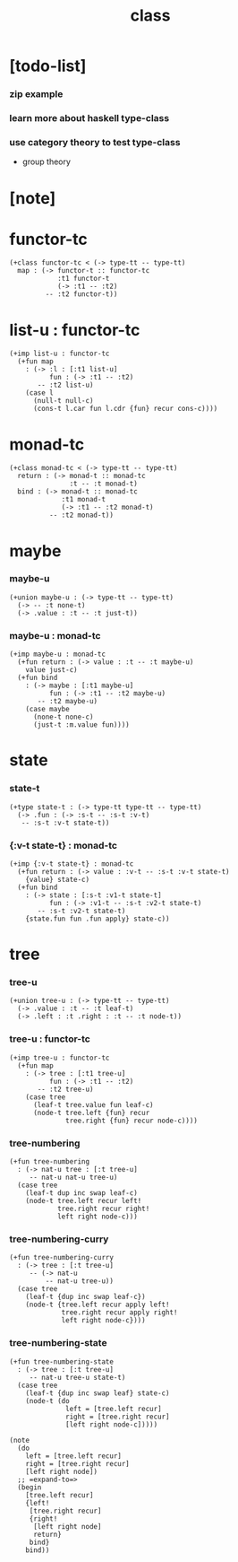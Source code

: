 #+title: class

* [todo-list]

*** zip example

*** learn more about haskell type-class

*** use category theory to test type-class

    - group theory

* [note]

* functor-tc

  #+begin_src jojo
  (+class functor-tc < (-> type-tt -- type-tt)
    map : (-> functor-t :: functor-tc
              :t1 functor-t
              (-> :t1 -- :t2)
           -- :t2 functor-t))
  #+end_src

* list-u : functor-tc

  #+begin_src jojo
  (+imp list-u : functor-tc
    (+fun map
      : (-> :l : [:t1 list-u]
            fun : (-> :t1 -- :t2)
         -- :t2 list-u)
      (case l
        (null-t null-c)
        (cons-t l.car fun l.cdr {fun} recur cons-c))))
  #+end_src

* monad-tc

  #+begin_src jojo
  (+class monad-tc < (-> type-tt -- type-tt)
    return : (-> monad-t :: monad-tc
                 :t -- :t monad-t)
    bind : (-> monad-t :: monad-tc
               :t1 monad-t
               (-> :t1 -- :t2 monad-t)
            -- :t2 monad-t))
  #+end_src

* maybe

*** maybe-u

    #+begin_src jojo
    (+union maybe-u : (-> type-tt -- type-tt)
      (-> -- :t none-t)
      (-> .value : :t -- :t just-t))
    #+end_src

*** maybe-u : monad-tc

    #+begin_src jojo
    (+imp maybe-u : monad-tc
      (+fun return : (-> value : :t -- :t maybe-u)
        value just-c)
      (+fun bind
        : (-> maybe : [:t1 maybe-u]
              fun : (-> :t1 -- :t2 maybe-u)
           -- :t2 maybe-u)
        (case maybe
          (none-t none-c)
          (just-t :m.value fun))))
    #+end_src

* state

*** state-t

    #+begin_src jojo
    (+type state-t : (-> type-tt type-tt -- type-tt)
      (-> .fun : (-> :s-t -- :s-t :v-t)
       -- :s-t :v-t state-t))
    #+end_src

*** {:v-t state-t} : monad-tc

    #+begin_src jojo
    (+imp {:v-t state-t} : monad-tc
      (+fun return : (-> value : :v-t -- :s-t :v-t state-t)
        {value} state-c)
      (+fun bind
        : (-> state : [:s-t :v1-t state-t]
              fun : (-> :v1-t -- :s-t :v2-t state-t)
           -- :s-t :v2-t state-t)
        {state.fun fun .fun apply} state-c))
    #+end_src

* tree

*** tree-u

    #+begin_src jojo
    (+union tree-u : (-> type-tt -- type-tt)
      (-> .value : :t -- :t leaf-t)
      (-> .left : :t .right : :t -- :t node-t))
    #+end_src

*** tree-u : functor-tc

    #+begin_src jojo
    (+imp tree-u : functor-tc
      (+fun map
        : (-> tree : [:t1 tree-u]
              fun : (-> :t1 -- :t2)
           -- :t2 tree-u)
        (case tree
          (leaf-t tree.value fun leaf-c)
          (node-t tree.left {fun} recur
                  tree.right {fun} recur node-c))))
    #+end_src

*** tree-numbering

    #+begin_src jojo
    (+fun tree-numbering
      : (-> nat-u tree : [:t tree-u]
         -- nat-u nat-u tree-u)
      (case tree
        (leaf-t dup inc swap leaf-c)
        (node-t tree.left recur left!
                tree.right recur right!
                left right node-c)))
    #+end_src

*** tree-numbering-curry

    #+begin_src jojo
    (+fun tree-numbering-curry
      : (-> tree : [:t tree-u]
         -- (-> nat-u
             -- nat-u tree-u))
      (case tree
        (leaf-t {dup inc swap leaf-c})
        (node-t {tree.left recur apply left!
                 tree.right recur apply right!
                 left right node-c})))
    #+end_src

*** tree-numbering-state

    #+begin_src jojo
    (+fun tree-numbering-state
      : (-> tree : [:t tree-u]
         -- nat-u tree-u state-t)
      (case tree
        (leaf-t {dup inc swap leaf} state-c)
        (node-t (do
                  left = [tree.left recur]
                  right = [tree.right recur]
                  [left right node-c]))))

    (note
      (do
        left = [tree.left recur]
        right = [tree.right recur]
        [left right node])
      ;; =expand-to=>
      (begin
        [tree.left recur]
        {left!
         [tree.right recur]
         {right!
          [left right node]
          return}
         bind}
        bind))
    #+end_src
